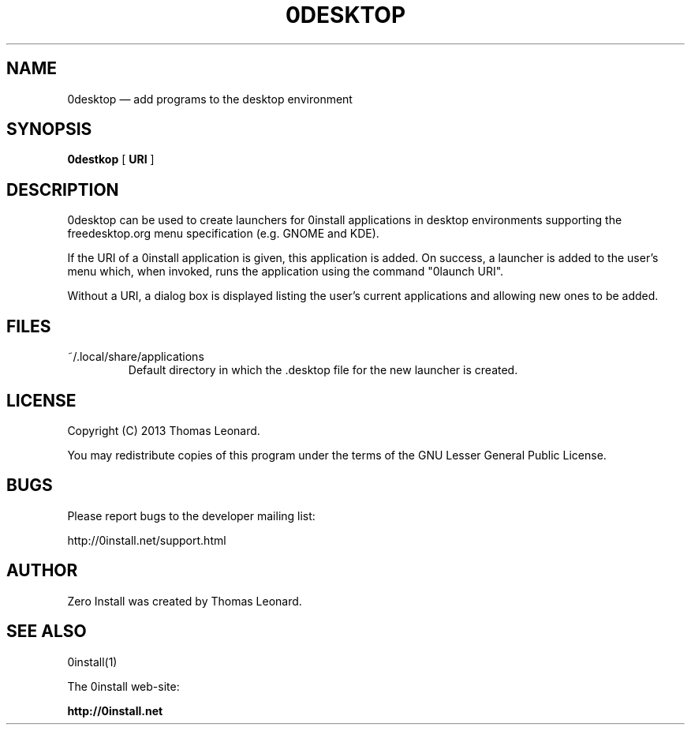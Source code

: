 .TH 0DESKTOP 1 "2013" "Thomas Leonard" ""
.SH NAME
0desktop \(em add programs to the desktop environment

.SH SYNOPSIS

.B 0destkop
[ \fBURI\fP ]

.SH DESCRIPTION
.PP
0desktop can be used to create launchers for 0install applications in
desktop environments supporting the freedesktop.org menu specification (e.g.
GNOME and KDE).

.PP
If the URI of a 0install application is given, this application is added.
On success, a launcher is added to the user's menu which, when invoked, runs
the application using the command "0launch URI".

.PP
Without a URI, a dialog box is displayed listing the user's current applications and
allowing new ones to be added.

.SH FILES

.IP "~/.local/share/applications"
Default directory in which the .desktop file for the new launcher is created.

.SH LICENSE
.PP
Copyright (C) 2013 Thomas Leonard.

.PP
You may redistribute copies of this program under the terms of the GNU Lesser General Public License.

.SH BUGS
.PP
Please report bugs to the developer mailing list:

http://0install.net/support.html

.SH AUTHOR
.PP
Zero Install was created by Thomas Leonard.

.SH SEE ALSO
0install(1)
.PP
The 0install web-site:

.B http://0install.net
